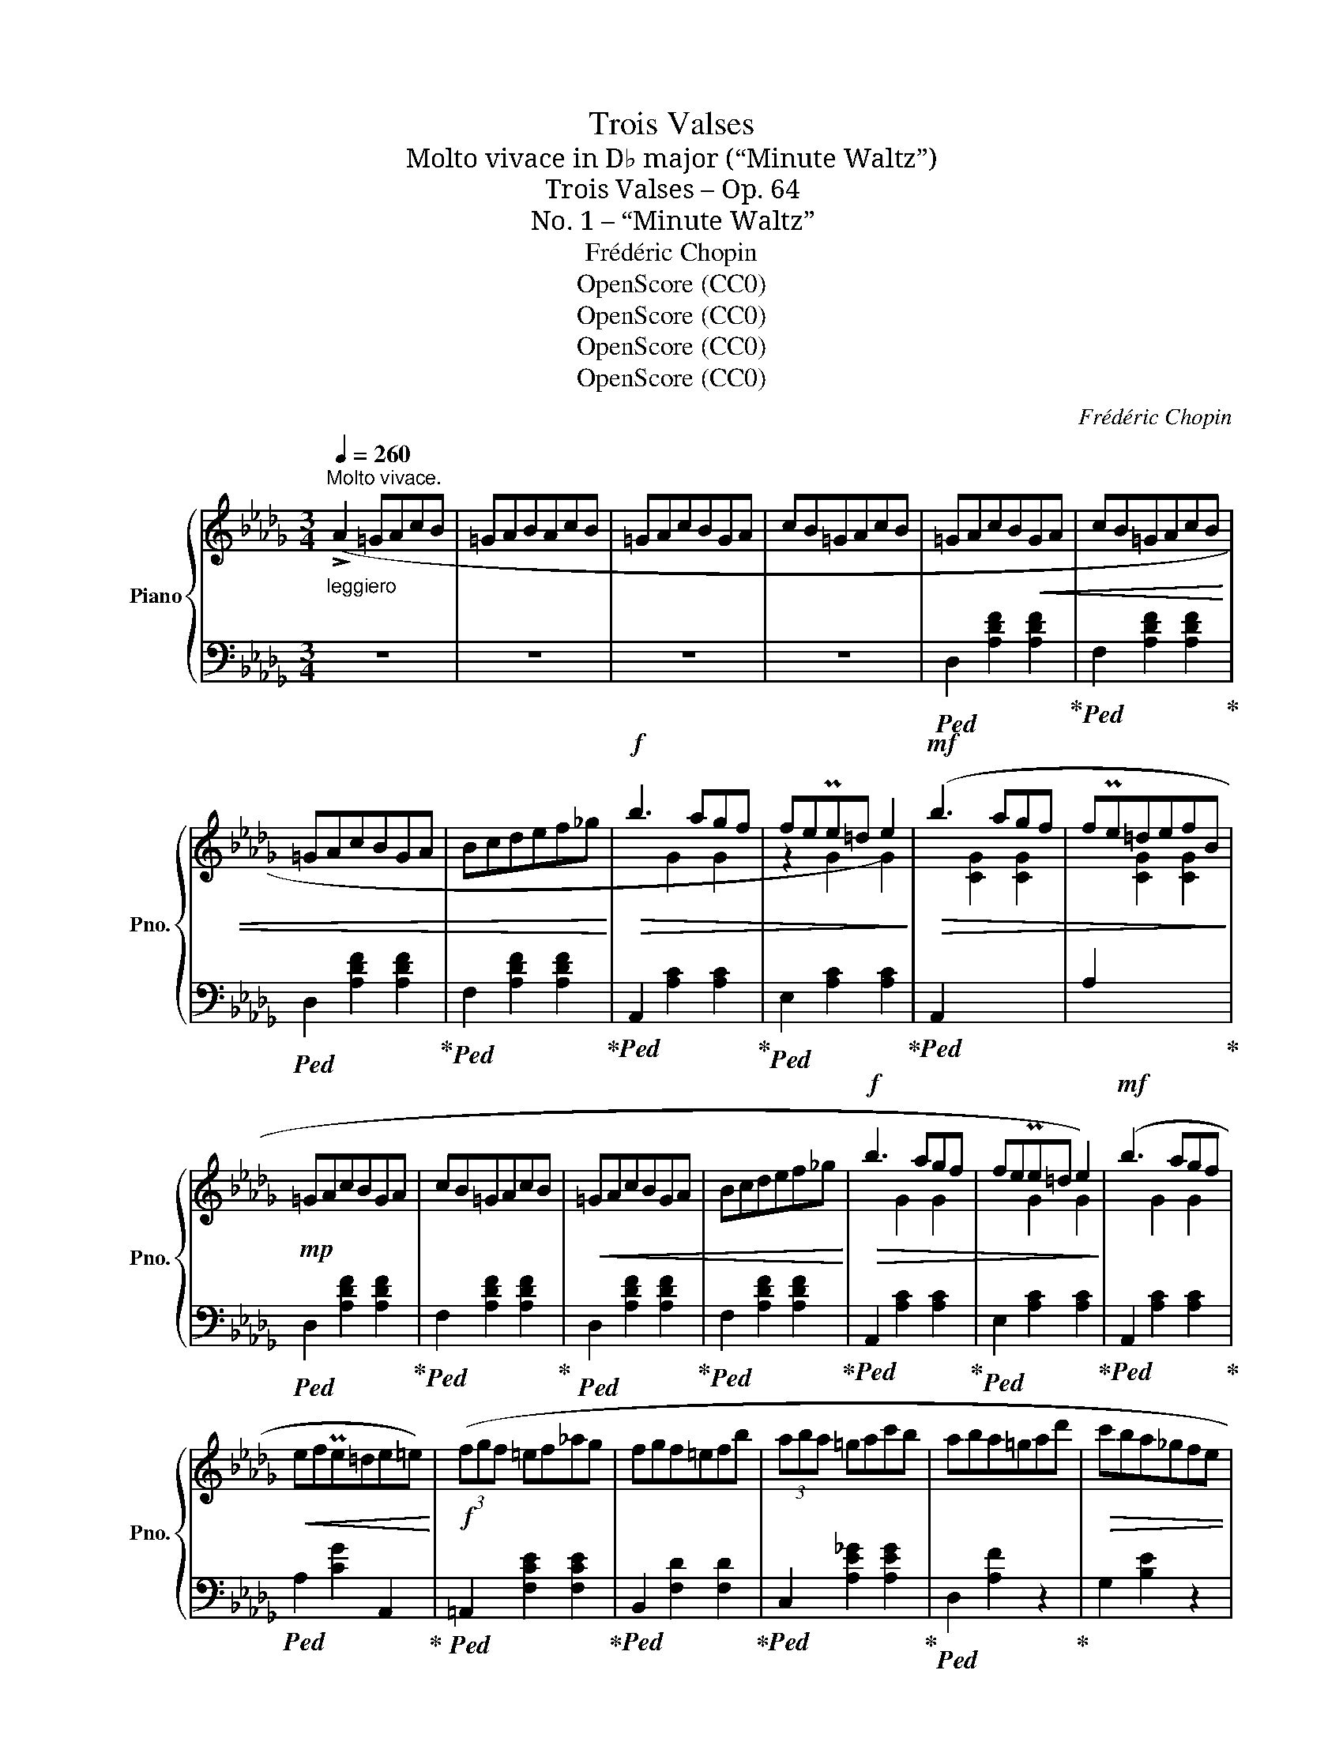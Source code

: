 X:1
T:Trois Valses
T:Molto vivace in D♭ major (“Minute Waltz”)
T:Trois Valses – Op. 64
T:No. 1 – “Minute Waltz”
T:Frédéric Chopin
T:OpenScore (CC0)
T:OpenScore (CC0)
T:OpenScore (CC0)
T:OpenScore (CC0)
C:Frédéric Chopin
Z:OpenScore (CC0)
%%score { ( 1 3 ) | ( 2 4 ) }
L:1/8
Q:1/4=260
M:3/4
K:Db
V:1 treble nm="Piano" snm="Pno."
V:3 treble 
V:2 bass 
V:4 bass 
V:1
"^Molto vivace.""_leggiero" (!>!A2 =GAcB | =GABAcB | =GAcBGA | cB=GAcB | =GAcB!<(!GA | cB=GAcB | %6
 =GAcBGA | Bcdef_g!<)! |!f!!>(! b3 agf | fePe=d e2)!>)! |!mf!!>(! (b3 agf | fPe=defB!>)! | %12
!mp! =GAcBGA | cB=GAcB |!<(! =GAcBGA | Bcdef_g!<)! |!f!!>(! b3 agf | fePe=d e2)!>)! |!mf! (b3 agf | %19
!<(! efPe=de=e)!<)! |!f! (3(fgf =ef_ag | fgf=efb | (3aba =gac'b | aba=gad' |!>(! c'ba_gfe | %25
 dcBAGF | EDC!>)!!mp!!<(!EBA | =GABcde!<)! |!f! (3fgf =ef_ag | fgf=efb | (3aba =gac'b | %31
 ab!>(!a=gaf' | e'd'c'ba_g | fedcBA | =AcB!>)!F!mf!GC | D2) z2 (f2 | (3fgf =ef_ag | fgf=efb | %38
 (3aba =gac'b | aba=gad' |!>(! c'ba_gfe | dcBAGF | EDC!>)!!p!!<(!EBA | =GABcde!<)! | %44
!mp! (3fgf =ef_ag | fgf=efb | (3aba =gac'b | ab!>(!a=gaf' | e'd'c'ba_g | fedcBA | =AcB!>)!FGC | %51
!pp! D2) z2 ||"_sostenuto" (A2- | A4 E2 | A4 =E2 |!<(! A4 F2 | f4) (f2-!<)! |!p! f4 B2 | f4 c2 | %59
 e4 d2 | (4:3:4c2 e2 d2 B2 | A4)!<(! (E2 | A4) (=E2 | A4 F2 | f6!<)! |!mp! Tc2 =B2 c2 | %66
 a2 _B2 =g2 |!>(! =A2 _g2 _A2 | f2 F2 B2!>)! |!pp! (A4) E2 |{/a} A4 =E2 |{/a} A4 F2 |{/a} f4 f2 | %73
{/a} f4 B2 |{/a} f4 c2 |{/a} e2 d2 c2) |{/a} (e2 d3 c) |{/a} (A4 E2 |{/a} A4 =E2 |!<(!{/a} A4 F2 | %80
 f6!<)! |!p! f4 B2 | e4 __B2 | e2!<(! A2 =d2 | f2 e2 a2)!<)! |!mp! (!trill(!TA6- | !trill(!TA6- | %87
!<(! !trill(!TA6- | !trill(!TA6 | =GAcBGA | cB=GAcB | =GAcBGA!<)! | cB=GAcB |!f! =GAcBGA | %94
 cB=GAcB | =GAcBGA | Bcdef_g |!>(! b3 agf | fePe=d e2)!>)! |!mp!!>(! (b3 agf | fPe=defB!>)! | %101
!p! =GAcBGA | cB=GAcB |!<(! =GAcBGA | Bcdef_g!<)! |!mf!!>(! b3 agf | fePe=d e2)!>)! | (b3 agf | %108
!p!!<(! efTe=de=e)!<)! | (3(fgf!mp!!<(! =ef_ag | fgf=efb | (3aba =gac'b | aba=gad'!<)! | %113
!f!!>(! c'ba_gfe | dcBAGF | EDC!>)!!mp!!<(!EBA | =GABcde!<)! |!mf! (3fgf =ef_ag | fgf=efb | %119
 (3aba =gac'b | ab!>(!a=gaf' | e'd'c'ba_g | fedcBA | =AcBFG!>)!C | D2) z2 (!>!f2- | %125
!pp! (3fgf =e!<(!f_ag | fgf=efb | (3aba =gac'b | aba=gad'!<)! |!mf!!>(! c'ba_gfe | dcBAGF | %131
 EDC!>)!!mp!!<(!EBA | =GABcde!<)! |!f! (3fgf =ef_ag | fgf=efb | (3aba =gac'b) | %136
 aba=ga!8va(!!>(! (f'' | (8:6:8e''d''c''b'a'_g'f'e'!8va)! |(8:6:8d'c'bagfe!>)!d | %139
!mp!(8:6:8c!<(!B=AcBFGC!<)! |!f! D4) z2 |] %141
V:2
 z6 | z6 | z6 | z6 |!ped! D,2 [A,DF]2 [A,DF]2!ped-up! |!ped! F,2 [A,DF]2 [A,DF]2!ped-up! | %6
!ped! D,2 [A,DF]2 [A,DF]2!ped-up! |!ped! F,2 [A,DF]2 [A,DF]2!ped-up! | %8
!ped! A,,2 [A,C]2 [A,C]2!ped-up! |!ped! E,2 [A,C]2 [A,C]2!ped-up! | %10
!ped! A,,2[I:staff -1] [CG]2 [CG]2 |[I:staff +1] A,2[I:staff -1] [CG]2 [CG]2!ped-up! | %12
!ped![I:staff +1] D,2 [A,DF]2 [A,DF]2!ped-up! |!ped! F,2 [A,DF]2 [A,DF]2!ped-up! | %14
!ped! D,2 [A,DF]2 [A,DF]2!ped-up! |!ped! F,2 [A,DF]2 [A,DF]2!ped-up! | %16
!ped! A,,2 [A,C]2 [A,C]2!ped-up! |!ped! E,2 [A,C]2 [A,C]2!ped-up! | %18
!ped! A,,2 [A,C]2 [A,C]2!ped-up! |!ped! A,2 [CG]2 A,,2!ped-up! | %20
!ped! =A,,2 [F,CE]2 [F,CE]2!ped-up! |!ped! B,,2 [F,D]2 [F,D]2!ped-up! | %22
!ped! C,2 [A,E_G]2 [A,EG]2!ped-up! |!ped! D,2 [A,F]2 z2!ped-up! | G,2 [B,E]2 z2 | %25
!ped! A,,2 [F,A,D]2 z2!ped-up! |!ped! A,,2 [G,A,]2 [G,A,C]2!ped-up! |!ped! D,2 [A,DF]2 z2!ped-up! | %28
 (A,6 | B,6 | C6 | D2)[I:staff -1] [FA]2[I:staff +1] z2 | %32
!ped! G,2[I:staff -1] [DEB]2[I:staff +1] z2!ped-up! |!ped! A,,2 [F,A,D]2 z2!ped-up! | %34
 _A,,2 [G,A,]2 [G,A,]2 |!ped! D,2 [A,F]2 z2!ped-up! |!ped! =A,,2 [F,CE]2 [F,CE]2!ped-up! | %37
!ped! B,,2 [F,D]2 [F,D]2!ped-up! |!ped! C,2 [A,E_G]2 [A,EG]2!ped-up! |!ped! D,2 [A,F]2 z2!ped-up! | %40
 G,2 [B,E]2 z2 |!ped! A,,2 [F,A,D]2 z2!ped-up! |!ped! A,,2 [G,A,]2 [G,A,C]2!ped-up! | %43
!ped! D,2 [A,DF]2 z2!ped-up! | (=A,6 | B,6 | C6 | D2)[I:staff -1] [FA]2[I:staff +1] z2 | %48
!ped! G,2[I:staff -1] [DEB]2[I:staff +1] z2!ped-up! |!ped! A,,2 [F,A,D]2 z2!ped-up! | %50
 _A,,2 [G,A,]2 [G,A,]2 | (D,2 [A,F]2) || z2 |!ped! A,,2 [G,A,C]2 [G,A,C]2 | %54
 [G,A,C]2 [G,A,C]2 [G,A,C]2!ped-up! |!ped! D,2 [A,D]2 [A,D]2!ped-up! | %56
!ped! A,,2 [A,DF]2 [A,DF]2!ped-up! |!ped! E,2 [A,CG]2 [A,CG]2!ped-up! | %58
!ped! A,,2 [A,EG]2 [A,EG]2!ped-up! |!ped! D,2 [A,DF]2 [A,DF]2!ped-up! | F,2 [A,DF]2 [A,DF]2 | %61
!ped! C,2 [G,A,]2 [G,A,]2!ped-up! |!ped! A,,2 [G,A,]2 [G,A,]2!ped-up! | %63
!ped! D,2 [A,D]2 [A,D]2!ped-up! |!ped! =B,,2 [A,CF]2 [A,CF]2!ped-up! | %65
!ped! C,2 [A,CF]2 [A,CF]2!ped-up! |!ped! C,2 [=G,C=E]2 z2!ped-up! |!ped! F,,2 z2 [F,C]2!ped-up! | %68
 z6 |!ped! C,2 [G,A,]2 [G,A,]2!ped-up! |!ped! A,,2 [G,A,C]2 [G,A,C]2!ped-up! | %71
!ped! D,2 [A,D]2 [A,D]2!ped-up! |!ped! A,,2 [A,DF]2 [A,DF]2!ped-up! | %73
!ped! E,2 [A,CG]2 [A,CG]2!ped-up! |!ped! A,,2 [A,EG]2 [A,EG]2!ped-up! | %75
!ped! D,2 [A,DF]2 [A,DF]2!ped-up! |!ped! F,2 [A,DF]2 [A,DF]2!ped-up! | %77
!ped! z2 [G,A,]2 [G,A,]2!ped-up! |!ped! A,,2 [G,A,C]2 [G,A,C]2!ped-up! | %79
!ped! _C,2 [F,A,E]2 [F,A,E]2!ped-up! |!ped! B,,2 [F,A,=D]2 [F,A,D]2!ped-up! | %81
!ped! E,2 [_D=G]2 [DG]2!ped-up! | z2 [D_G]2 [DG]2 | x2 [C_G]2 z2 | z6 | z6 | z6 | z6 | z6 | z6 | %90
 z6 | z6 | z6 |!ped! D,,2 [A,DF]2 [A,DF]2!ped-up! |!ped! F,2 [A,DF]2 [A,DF]2!ped-up! | %95
!ped! D,2 [A,DF]2 [A,DF]2!ped-up! |!ped! F,2 [A,DF]2 [A,DF]2!ped-up! | %97
!ped! A,,2 [A,C]2 [A,C]2!ped-up! |!ped! E,2 [A,C]2 [A,C]2!ped-up! | %99
!ped! A,,2[I:staff -1] [CG]2 [CG]2 |[I:staff +1] A,2[I:staff -1] [CG]2 [CG]2!ped-up! | %101
!ped![I:staff +1] D,2 [A,DF]2 [A,DF]2!ped-up! |!ped! F,2 [A,DF]2 [A,DF]2!ped-up! | %103
!ped! D,2 [A,DF]2 [A,DF]2!ped-up! |!ped! F,2 [A,DF]2 [A,DF]2!ped-up! | %105
!ped! A,,2 [A,C]2 [A,C]2!ped-up! |!ped! E,2 [A,C]2 [A,C]2!ped-up! | %107
!ped! A,,2 [A,C]2 [A,C]2!ped-up! |!ped! A,2 [CG]2 A,,2!ped-up! | %109
!ped! =A,,2 [F,CE]2 [F,CE]2!ped-up! |!ped! B,,2 [F,D]2 [F,D]2!ped-up! | %111
!ped! C,2 [A,E_G]2 [A,EG]2!ped-up! |!ped! D,2 [A,F]2 z2!ped-up! | G,2 [B,E]2 z2 | %114
!ped! A,,2 [F,A,D]2 z2!ped-up! |!ped! A,,2 [G,A,]2 [G,A,C]2!ped-up! |!ped! D,2 [A,DF]2 z2!ped-up! | %117
 (=A,6 | B,6 | C6 | D2)[I:staff -1] [FA]2[I:staff +1] z2 | %121
!ped! G,2[I:staff -1] [DEB]2[I:staff +1] z2!ped-up! |!ped! A,,2 [F,A,D]2 z2!ped-up! | %123
 _A,,2 [G,A,]2 [G,A,]2 |!ped! D,2 [A,F]2 z2!ped-up! |!ped! =A,,2 [F,CE]2 [F,CE]2!ped-up! | %126
!ped! B,,2 [F,D]2 [F,D]2!ped-up! |!ped! C,2 [A,E_G]2 [A,EG]2!ped-up! |!ped! D,2 [A,F]2 z2!ped-up! | %129
 G,2 [B,E]2 z2 |!ped! A,,2 [F,A,D]2 z2!ped-up! |!ped! A,,2 [G,A,]2 [G,A,C]2!ped-up! | %132
!ped! D,2 [A,DF]2 z2!ped-up! | (=A,6 | B,6 | C6) | %136
!ped! D2[I:staff -1] [FA]2[I:staff +1] z2!ped-up! |!ped! G,,2[K:treble] [DEB]2 z2!ped-up! | z6 | %139
[K:bass]!ped! A,,2 [G,A,]2 [G,A,]2!ped-up! |!ped! D,,2 [F,A,F]2 z2!ped-up! |] %141
V:3
 x6 | x6 | x6 | x6 | x6 | x6 | x6 | x6 | x2 G2 G2 | z2 G2 G2 | x6 | x6 | x6 | x6 | x6 | x6 | %16
 x2 G2 G2 | x2 G2 G2 | x2 G2 G2 | x6 | x6 | x6 | x6 | x6 | x6 | x6 | x6 | x6 | z2 [_EF]2 [EF]2 | %29
 z2 [DF]2 [DF]2 | z2 [_GA]2 [GA]2 | x6 | x6 | x6 | x6 | x6 | x6 | x6 | x6 | x6 | x6 | x6 | x6 | %43
 x6 | z2 [_EF]2 [EF]2 | z2 [DF]2 [DF]2 | z2 [_GA]2 [GA]2 | x6 | x6 | x6 | x6 | x4 || x2 | x6 | x6 | %55
 x6 | x6 | x6 | x6 | x6 | x6 | x6 | x6 | x6 | x2 x4 | x6 | x6 | x6 | x6 | x6 | x6 | x6 | x6 | x6 | %74
 x6 | x6 | x6 | x6 | x6 | x6 | x2 x4 | x6 | x6 | x6 | x6 | x6 | x6 | x6 | x6 | x6 | x6 | x6 | x6 | %93
 x6 | x6 | x6 | x6 | x2 G2 G2 | z2 G2 G2 | x6 | x6 | x6 | x6 | x6 | x6 | x2 G2 G2 | x2 G2 G2 | %107
 x2 G2 G2 | x6 | x6 | x6 | x6 | x6 | x6 | x6 | x6 | x6 | z2 [_EF]2 [EF]2 | z2 [DF]2 [DF]2 | %119
 z2 [_GA]2 [GA]2 | x6 | x6 | x6 | x6 | x6 | x6 | x6 | x6 | x6 | x6 | x6 | x6 | x6 | %133
 z2 [_EF]2 [EF]2 | z2 [DF]2 [DF]2 | z2 [_GA]2 [GA]2 | x5!8va(! x | x6!8va)! | x6 | x6 | x6 |] %141
V:4
 x6 | x6 | x6 | x6 | x6 | x6 | x6 | x6 | x6 | x6 | x6 | x6 | x6 | x6 | x6 | x6 | x6 | x6 | x6 | %19
 x6 | x6 | x6 | x6 | x6 | x6 | x6 | x6 | x6 | x6 | x6 | x6 | x6 | x6 | x6 | x6 | x6 | x6 | x6 | %38
 x6 | x6 | x6 | x6 | x6 | x6 | x6 | x6 | x6 | x6 | x6 | x6 | x6 | x4 || x2 | x6 | x6 | x6 | x6 | %57
 x6 | x6 | x6 | x6 | x6 | x6 | x6 | x6 | x6 | x6 | x6 | x6 | x6 | x6 | x6 | x6 | x6 | x6 | x6 | %76
 x6 | C,6 | x6 | x6 | x6 | x6 | x6 | A,4 x2 | x6 | x6 | x6 | x6 | x6 | x6 | x6 | x6 | x6 | x6 | %94
 x6 | x6 | x6 | x6 | x6 | x6 | x6 | x6 | x6 | x6 | x6 | x6 | x6 | x6 | x6 | x6 | x6 | x6 | x6 | %113
 x6 | x6 | x6 | x6 | x6 | x6 | x6 | x6 | x6 | x6 | x6 | x6 | x6 | x6 | x6 | x6 | x6 | x6 | x6 | %132
 x6 | x6 | x6 | x6 | x6 | x2[K:treble] x4 | x6 |[K:bass] x6 | x6 |] %141

